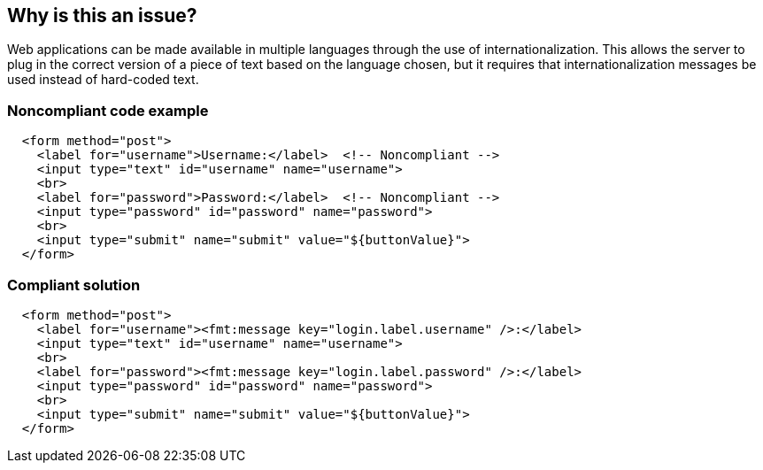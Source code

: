 == Why is this an issue?

Web applications can be made available in multiple languages through the use of internationalization. This allows the server to plug in the correct version of a piece of text based on the language chosen, but it requires that internationalization messages be used instead of hard-coded text.


=== Noncompliant code example

[source,html]
----
  <form method="post">
    <label for="username">Username:</label>  <!-- Noncompliant -->
    <input type="text" id="username" name="username">
    <br>
    <label for="password">Password:</label>  <!-- Noncompliant -->
    <input type="password" id="password" name="password">
    <br>
    <input type="submit" name="submit" value="${buttonValue}">
  </form>
----


=== Compliant solution

[source,html]
----
  <form method="post">
    <label for="username"><fmt:message key="login.label.username" />:</label>
    <input type="text" id="username" name="username">
    <br>
    <label for="password"><fmt:message key="login.label.password" />:</label>
    <input type="password" id="password" name="password">
    <br>
    <input type="submit" name="submit" value="${buttonValue}">
  </form>
----

ifdef::env-github,rspecator-view[]

'''
== Implementation Specification
(visible only on this page)

=== Message

Define this label in the resource bundle.


=== Parameters

.attributes
****

----
outputLabel.value, outputText.value
----

Attributes
****


endif::env-github,rspecator-view[]
